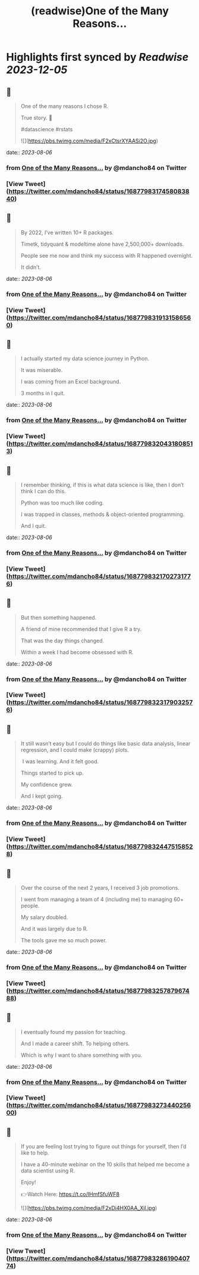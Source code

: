 :PROPERTIES:
:title: (readwise)One of the Many Reasons...
:END:

:PROPERTIES:
:author: [[mdancho84 on Twitter]]
:full-title: "One of the Many Reasons..."
:category: [[tweets]]
:url: https://twitter.com/mdancho84/status/1687798317458083840
:image-url: https://pbs.twimg.com/profile_images/815624333926297600/oc0lCoJ7.jpg
:END:

* Highlights first synced by [[Readwise]] [[2023-12-05]]
** 📌
#+BEGIN_QUOTE
One of the many reasons I chose R. 

True story. 🧵

#datascience #rstats 

![](https://pbs.twimg.com/media/F2xCtsrXYAASi2O.jpg) 
#+END_QUOTE
    date:: [[2023-08-06]]
*** from _One of the Many Reasons..._ by @mdancho84 on Twitter
*** [View Tweet](https://twitter.com/mdancho84/status/1687798317458083840)
** 📌
#+BEGIN_QUOTE
By 2022, I’ve written 10+ R packages. 

Timetk, tidyquant & modeltime alone have 2,500,000+ downloads.

People see me now and think my success with R happened overnight. 

It didn’t. 
#+END_QUOTE
    date:: [[2023-08-06]]
*** from _One of the Many Reasons..._ by @mdancho84 on Twitter
*** [View Tweet](https://twitter.com/mdancho84/status/1687798319131586560)
** 📌
#+BEGIN_QUOTE
I actually started my data science journey in Python.

It was miserable.

I was coming from an Excel background.

3 months in I quit. 
#+END_QUOTE
    date:: [[2023-08-06]]
*** from _One of the Many Reasons..._ by @mdancho84 on Twitter
*** [View Tweet](https://twitter.com/mdancho84/status/1687798320431808513)
** 📌
#+BEGIN_QUOTE
I remember thinking, if this is what data science is like, then I don’t think I can do this.

Python was too much like coding.

I was trapped in classes, methods & object-oriented programming.

And I quit. 
#+END_QUOTE
    date:: [[2023-08-06]]
*** from _One of the Many Reasons..._ by @mdancho84 on Twitter
*** [View Tweet](https://twitter.com/mdancho84/status/1687798321702731776)
** 📌
#+BEGIN_QUOTE
But then something happened.

A friend of mine recommended that I give R a try.

That was the day things changed.

Within a week I had become obsessed with R. 
#+END_QUOTE
    date:: [[2023-08-06]]
*** from _One of the Many Reasons..._ by @mdancho84 on Twitter
*** [View Tweet](https://twitter.com/mdancho84/status/1687798323179032576)
** 📌
#+BEGIN_QUOTE
It still wasn’t easy but I could do things like basic data analysis, linear regression, and I could make (crappy) plots.

 I was learning. And it felt good.

Things started to pick up.

My confidence grew.

And I kept going. 
#+END_QUOTE
    date:: [[2023-08-06]]
*** from _One of the Many Reasons..._ by @mdancho84 on Twitter
*** [View Tweet](https://twitter.com/mdancho84/status/1687798324475158528)
** 📌
#+BEGIN_QUOTE
Over the course of the next 2 years, I received 3 job promotions.

I went from managing a team of 4 (including me) to managing 60+ people.

My salary doubled.

And it was largely due to R.

The tools gave me so much power. 
#+END_QUOTE
    date:: [[2023-08-06]]
*** from _One of the Many Reasons..._ by @mdancho84 on Twitter
*** [View Tweet](https://twitter.com/mdancho84/status/1687798325787967488)
** 📌
#+BEGIN_QUOTE
I eventually found my passion for teaching.

And I made a career shift. To helping others.

Which is why I want to share something with you. 
#+END_QUOTE
    date:: [[2023-08-06]]
*** from _One of the Many Reasons..._ by @mdancho84 on Twitter
*** [View Tweet](https://twitter.com/mdancho84/status/1687798327344025600)
** 📌
#+BEGIN_QUOTE
If you are feeling lost trying to figure out things for yourself, then I’d like to help.

I have a 40-minute webinar on the 10 skills that helped me become a data scientist using R.

Enjoy!

👉Watch Here: https://t.co/IHmfSfuWF8 

![](https://pbs.twimg.com/media/F2xDi4HX0AA_Xjl.jpg) 
#+END_QUOTE
    date:: [[2023-08-06]]
*** from _One of the Many Reasons..._ by @mdancho84 on Twitter
*** [View Tweet](https://twitter.com/mdancho84/status/1687798328619040774)